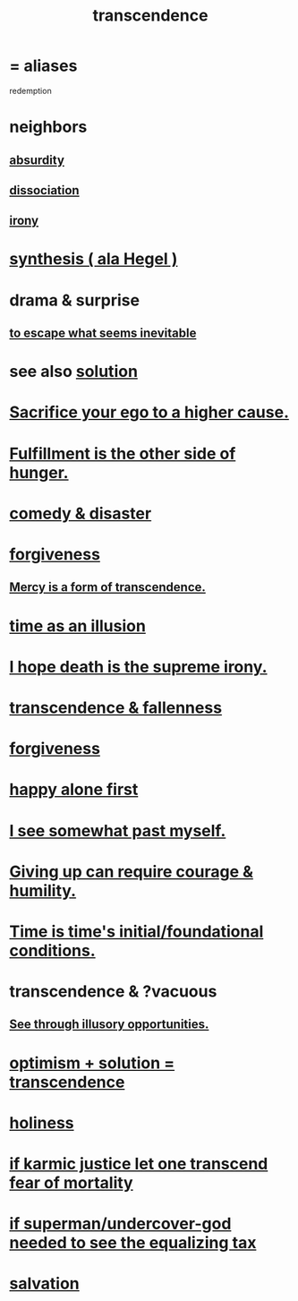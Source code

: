 :PROPERTIES:
:ID:       6e537826-402f-4254-a40a-652b31e2390a
:ROAM_ALIASES: redemption
:END:
#+title: transcendence
* = aliases
  redemption
* neighbors
** [[id:902b3bbb-54eb-4a8c-916f-a2bcaa36225b][absurdity]]
** [[id:6fa4cc1e-d4a8-4127-bf28-9e43aab75df8][dissociation]]
** [[id:e8594ff4-8ca0-44ea-a349-f16163c376a7][irony]]
* [[id:f027def3-c2df-41bd-9841-bc1d9f437396][synthesis ( ala Hegel )]]
* drama & surprise
** [[id:cdec0e7c-02e8-43c0-a8ff-7de3d3c338ef][to escape what seems inevitable]]
* see also [[id:b7ff0805-4a7d-4f56-85ab-78dcdf88e8f8][solution]]
* [[id:390cee26-7766-4cbe-98ae-455f29c3254a][Sacrifice your ego to a higher cause.]]
* [[id:040aefe7-c512-4ad9-a811-9b5950b44579][Fulfillment is the other side of hunger.]]
* [[id:495c9bf1-5010-47b0-806f-66342648ecba][comedy & disaster]]
* [[id:8647bcfc-d5ef-45c3-b6ad-fc7789f0fad2][forgiveness]]
** [[id:5b9caf47-ff2f-4821-8476-2dee77d51ec4][Mercy is a form of transcendence.]]
* [[id:da0f5626-c114-4f06-a5d8-231ee749d56a][time as an illusion]]
* [[id:9bc3df29-2c80-4743-a0d0-98b5ff1f6b16][I hope death is the supreme irony.]]
* [[id:e8d19251-0c54-4b82-943d-584a1d84bb73][transcendence & fallenness]]
* [[id:8647bcfc-d5ef-45c3-b6ad-fc7789f0fad2][forgiveness]]
* [[id:5c946bce-fb70-45f0-8efe-24b9077b0501][happy alone first]]
* [[id:6c5de1a3-8072-4f6c-a5a2-8f693c34101a][I see somewhat past myself.]]
* [[id:ac5de538-7ff8-4db1-834e-5d4cfd594b12][Giving up can require courage & humility.]]
* [[id:e54b0669-aa26-45cf-a5fa-6bb41f871790][Time is time's initial/foundational conditions.]]
* transcendence & ?vacuous
** [[id:73a7935c-5309-46e7-84e1-fb4c292f7ad0][See through illusory opportunities.]]
* [[id:e9684dbd-465b-4dc6-af7a-7fc30eecfdf0][optimism + solution = transcendence]]
* [[id:60369835-80af-42f3-9de5-95736ce9b0ee][holiness]]
* [[id:cf3d9e97-2c7a-4c2c-a6d3-33ea4dab2654][if karmic justice let one transcend fear of mortality]]
* [[id:fa59b4e0-e73b-46bd-a465-e7038a5c5e98][if superman/undercover-god needed to see the equalizing tax]]
* [[id:b37e198b-0e15-4263-be53-cc29c827448e][salvation]]
